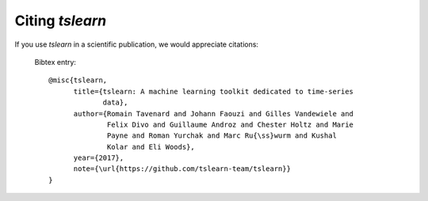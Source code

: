 Citing `tslearn`
================

If you use `tslearn` in a scientific publication, we would appreciate
citations:

  Bibtex entry::

    @misc{tslearn,
          title={tslearn: A machine learning toolkit dedicated to time-series
                 data},
          author={Romain Tavenard and Johann Faouzi and Gilles Vandewiele and
                  Felix Divo and Guillaume Androz and Chester Holtz and Marie
                  Payne and Roman Yurchak and Marc Ru{\ss}wurm and Kushal
                  Kolar and Eli Woods},
          year={2017},
          note={\url{https://github.com/tslearn-team/tslearn}}
    }

